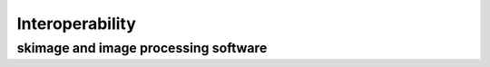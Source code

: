 Interoperability
****************

skimage and image processing software
-------------------------------------
